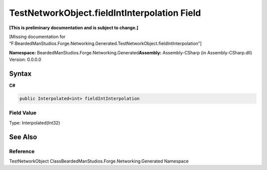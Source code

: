 TestNetworkObject.fieldIntInterpolation Field
=============================================

**[This is preliminary documentation and is subject to change.]**

[Missing documentation for
“F:BeardedManStudios.Forge.Networking.Generated.TestNetworkObject.fieldIntInterpolation”]

**Namespace:** BeardedManStudios.Forge.Networking.Generated\ **Assembly:** Assembly-CSharp
(in Assembly-CSharp.dll) Version: 0.0.0.0

Syntax
------

**C#**\ 

.. code:: c#

   public Interpolated<int> fieldIntInterpolation

Field Value
~~~~~~~~~~~

Type: Interpolated(Int32)

See Also
--------

Reference
~~~~~~~~~

TestNetworkObject ClassBeardedManStudios.Forge.Networking.Generated
Namespace
